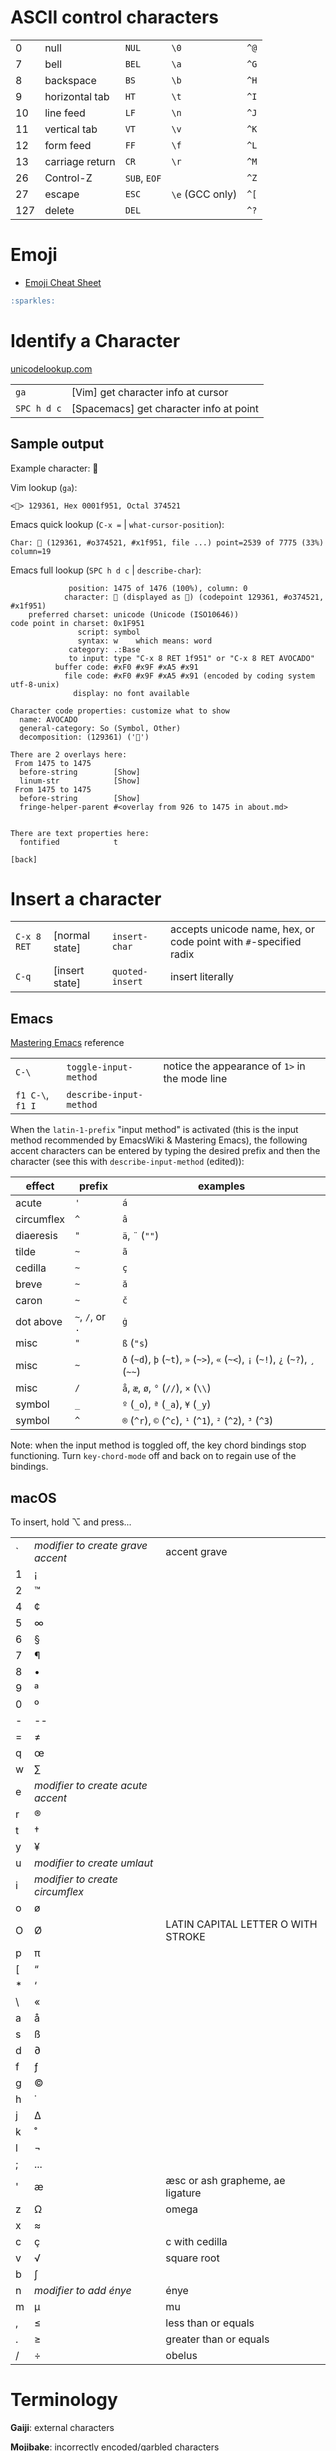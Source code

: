 #+OPTIONS: toc:nil -:nil H:6 ^:nil
#+EXCLUDE_TAGS: noexport
* COMMENT Local Variables
  # Local Variables:
  # eval: (add-hook 'after-save-hook 'org-pandoc-export-to-html5 nil t)
  # End:
#+BEGIN_EXAMPLE
---
title: "Characters"
layout: notation
description: Of Distinction & Re Distinguishing
path: "/characters/"
---
#+END_EXAMPLE

* ASCII control characters

| 0     | null              | ~NUL~          | ~\0~              | ~^@~   |
| 7     | bell              | ~BEL~          | ~\a~              | ~^G~   |
| 8     | backspace         | ~BS~           | ~\b~              | ~^H~   |
| 9     | horizontal tab    | ~HT~           | ~\t~              | ~^I~   |
| 10    | line feed         | ~LF~           | ~\n~              | ~^J~   |
| 11    | vertical tab      | ~VT~           | ~\v~              | ~^K~   |
| 12    | form feed         | ~FF~           | ~\f~              | ~^L~   |
| 13    | carriage return   | ~CR~           | ~\r~              | ~^M~   |
| 26    | Control-Z         | ~SUB~, ~EOF~   |                   | ~^Z~   |
| 27    | escape            | ~ESC~          | ~\e~ (GCC only)   | ~^[~   |
| 127   | delete            | ~DEL~          |                   | ~^?~   |

* Emoji

- [[https://www.webpagefx.com/tools/emoji-cheat-sheet/][Emoji Cheat Sheet]]

#+BEGIN_SRC md
:sparkles:
#+END_SRC

* Identify a Character

[[http://unicodelookup.com/#119082][unicodelookup.com]]

| ~ga~          | [Vim] get character info at cursor        |
| ~SPC h d c~   | [Spacemacs] get character info at point   |

** Sample output

Example character: 🥑

Vim lookup (~ga~):

#+BEGIN_EXAMPLE
    <🥑> 129361, Hex 0001f951, Octal 374521
#+END_EXAMPLE

Emacs quick lookup (~C-x =~ | ~what-cursor-position~):

#+BEGIN_EXAMPLE
    Char: 🥑 (129361, #o374521, #x1f951, file ...) point=2539 of 7775 (33%) column=19
#+END_EXAMPLE

Emacs full lookup (~SPC h d c~ | ~describe-char~):

#+BEGIN_EXAMPLE
                 position: 1475 of 1476 (100%), column: 0
                character: 🥑 (displayed as 🥑) (codepoint 129361, #o374521, #x1f951)
        preferred charset: unicode (Unicode (ISO10646))
    code point in charset: 0x1F951
                   script: symbol
                   syntax: w    which means: word
                 category: .:Base
                 to input: type "C-x 8 RET 1f951" or "C-x 8 RET AVOCADO"
              buffer code: #xF0 #x9F #xA5 #x91
                file code: #xF0 #x9F #xA5 #x91 (encoded by coding system utf-8-unix)
                  display: no font available

    Character code properties: customize what to show
      name: AVOCADO
      general-category: So (Symbol, Other)
      decomposition: (129361) ('🥑')

    There are 2 overlays here:
     From 1475 to 1475
      before-string        [Show]
      linum-str            [Show]
     From 1475 to 1475
      before-string        [Show]
      fringe-helper-parent #<overlay from 926 to 1475 in about.md>


    There are text properties here:
      fontified            t

    [back]
#+END_EXAMPLE

* Insert a character

| ~C-x 8 RET~ | [normal state] | ~insert-char~   | accepts unicode name, hex, or code point with ~#~-specified radix |
| ~C-q~       | [insert state] | ~quoted-insert~ | insert literally                                                  |

** Emacs

[[https://www.masteringemacs.org/article/diacritics-in-emacs][Mastering Emacs]] reference

| ~C-\~            | ~toggle-input-method~   | notice the appearance of ~1>~ in the mode line |
| ~f1 C-\~, ~f1 I~ | ~describe-input-method~ |                                                |

When the ~latin-1-prefix~ "input method" is activated (this is the input
method recommended by EmacsWiki & Mastering Emacs), the following accent
characters can be entered by typing the desired prefix and then the
character (see this with ~describe-input-method~ (edited)):

| effect       | prefix             | examples                                                                             |
|--------------+--------------------+--------------------------------------------------------------------------------------|
| acute        | ~'~                | ~á~                                                                                  |
| circumflex   | ~^~                | ~â~                                                                                  |
| diaeresis    | ~"~                | ~ä~, ~¨~ (~""~)                                                                      |
| tilde        | =~=                | ~ã~                                                                                  |
| cedilla      | =~=                | ~ç~                                                                                  |
| breve        | =~=                | ~ă~                                                                                  |
| caron        | =~=                | ~č~                                                                                  |
| dot above    | =~=, ~/~, or ~.~   | ~ġ~                                                                                  |
| misc         | ~"~                | ~ß~ (~"s~)                                                                           |
| misc         | =~=                | ~ð~ (=~d=), =þ= (=~t=), ~»~ (=~>=), ~«~ (=~<=), ~¡~ (=~!=), ~¿~ (=~?=), ~¸~ (=~~=)   |
| misc         | ~/~                | ~å~, ~æ~, ~ø~, ~°~ (~//~), ~×~ (~\\~)                                                |
| symbol       | ~_~                | ~º~ (~_o~), ~ª~ (~_a~), ~¥~ (~_y~)                                                   |
| symbol       | ~^~                | ~®~ (~^r~), ~©~ (~^c~), ~¹~ (~^1~), ~²~ (~^2~), ~³~ (~^3~)                           |

Note: when the input method is toggled off, the key chord bindings stop
functioning. Turn ~key-chord-mode~ off and back on to regain use of the
bindings.

** macOS

To insert, hold ⌥ and press...

| ` | /modifier to create grave accent/ | accent grave                       |
| 1 | ¡                                 |                                    |
| 2 | ™                                 |                                    |
| 4 | ¢                                 |                                    |
| 5 | ∞                                 |                                    |
| 6 | §                                 |                                    |
| 7 | ¶                                 |                                    |
| 8 | •                                 |                                    |
| 9 | ª                                 |                                    |
| 0 | º                                 |                                    |
| - | --                                |                                    |
| = | ≠                                 |                                    |
| q | œ                                 |                                    |
| w | ∑                                 |                                    |
| e | /modifier to create acute accent/ |                                    |
| r | ®                                 |                                    |
| t | †                                 |                                    |
| y | ¥                                 |                                    |
| u | /modifier to create umlaut/       |                                    |
| i | /modifier to create circumflex/   |                                    |
| o | ø                                 |                                    |
| O | Ø                                 | LATIN CAPITAL LETTER O WITH STROKE |
| p | π                                 |                                    |
| [ | “                                 |                                    |
| * | ‘                                 |                                    |
| \ | «                                 |                                    |
| a | å                                 |                                    |
| s | ß                                 |                                    |
| d | ∂                                 |                                    |
| f | ƒ                                 |                                    |
| g | ©                                 |                                    |
| h | ˙                                 |                                    |
| j | ∆                                 |                                    |
| k | ˚                                 |                                    |
| l | ¬                                 |                                    |
| ; | ...                               |                                    |
| ' | æ                                 | æsc or ash grapheme, ae ligature   |
| z | Ω                                 | omega                              |
| x | ≈                                 |                                    |
| c | ç                                 | c with cedilla                     |
| v | √                                 | square root                        |
| b | ∫                                 |                                    |
| n | /modifier to add énye/            | énye                               |
| m | µ                                 | mu                                 |
| , | ≤                                 | less than or equals                |
| . | ≥                                 | greater than or equals             |
| / | ÷                                 | obelus                             |

* Terminology

*Gaiji*: external characters

*Mojibake*: incorrectly encoded/garbled characters

*Tofu*: WHITE SQUARE (~□~) (9633, #o22641, #x25a1) [[https://en.wikipedia.org/wiki/Substitute_character][substitute character]]

--------------

Use the right meta key in Spacemacs for typing characters macOS style:

#+BEGIN_SRC emacs-lisp
    (setq-default mac-right-option-modifier nil)
#+END_SRC

* Misc

| ⇧   | shift arrow        |
| ⌘   | looped square      |
| ⌥   | option             |
| ♭   | flat               |
| ♯   | sharp              |
| ♮   | natural            |
| 𝄪   | double sharp       |
| ∯   | surface integral   |

[[http://ascii-code.com/][ascii-code.com]]

[[https://en.wikipedia.org/wiki/ISO_639][ISO 639 language codes]]

* Reference

[[http://www.personal.psu.edu/ejp10/blogs/gotunicode/2009/01/ogonek-vs-cedilla-accent.html][Ogonek vs. Cedilla]]
